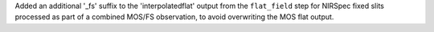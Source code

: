 Added an additional '_fs' suffix to the 'interpolatedflat' output from the ``flat_field`` step for NIRSpec fixed slits processed as part of a combined MOS/FS observation, to avoid overwriting the MOS flat output.
